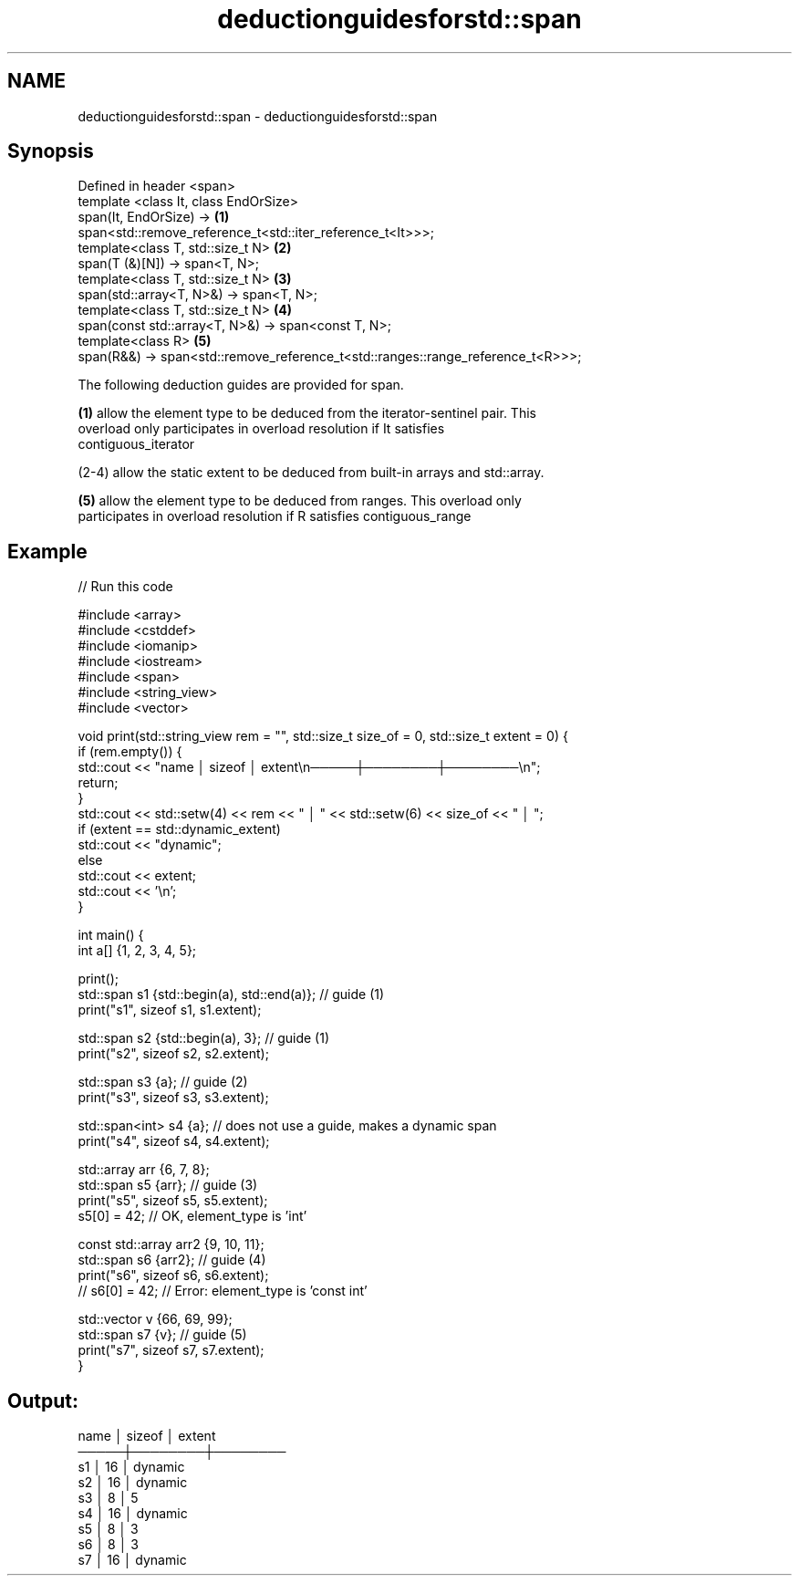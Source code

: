 .TH deductionguidesforstd::span 3 "2021.11.17" "http://cppreference.com" "C++ Standard Libary"
.SH NAME
deductionguidesforstd::span \- deductionguidesforstd::span

.SH Synopsis
   Defined in header <span>
   template <class It, class EndOrSize>
   span(It, EndOrSize) ->                                                          \fB(1)\fP
   span<std::remove_reference_t<std::iter_reference_t<It>>>;
   template<class T, std::size_t N>                                                \fB(2)\fP
   span(T (&)[N]) -> span<T, N>;
   template<class T, std::size_t N>                                                \fB(3)\fP
   span(std::array<T, N>&) -> span<T, N>;
   template<class T, std::size_t N>                                                \fB(4)\fP
   span(const std::array<T, N>&) -> span<const T, N>;
   template<class R>                                                               \fB(5)\fP
   span(R&&) -> span<std::remove_reference_t<std::ranges::range_reference_t<R>>>;

   The following deduction guides are provided for span.

   \fB(1)\fP allow the element type to be deduced from the iterator-sentinel pair. This
   overload only participates in overload resolution if It satisfies
   contiguous_iterator

   (2-4) allow the static extent to be deduced from built-in arrays and std::array.

   \fB(5)\fP allow the element type to be deduced from ranges. This overload only
   participates in overload resolution if R satisfies contiguous_range

.SH Example


// Run this code

 #include <array>
 #include <cstddef>
 #include <iomanip>
 #include <iostream>
 #include <span>
 #include <string_view>
 #include <vector>

 void print(std::string_view rem = "", std::size_t size_of = 0, std::size_t extent = 0) {
     if (rem.empty()) {
         std::cout << "name │ sizeof │ extent\\n─────┼────────┼────────\\n";
         return;
     }
     std::cout << std::setw(4) << rem << " │ " << std::setw(6) << size_of << " │ ";
     if (extent == std::dynamic_extent)
         std::cout << "dynamic";
     else
         std::cout << extent;
     std::cout << '\\n';
 }

 int main() {
     int a[] {1, 2, 3, 4, 5};

     print();
     std::span s1 {std::begin(a), std::end(a)}; // guide (1)
     print("s1", sizeof s1, s1.extent);

     std::span s2 {std::begin(a), 3}; // guide (1)
     print("s2", sizeof s2, s2.extent);

     std::span s3 {a}; // guide (2)
     print("s3", sizeof s3, s3.extent);

     std::span<int> s4 {a}; // does not use a guide, makes a dynamic span
     print("s4", sizeof s4, s4.extent);

     std::array arr {6, 7, 8};
     std::span s5 {arr}; // guide (3)
     print("s5", sizeof s5, s5.extent);
     s5[0] = 42; // OK, element_type is 'int'

     const std::array arr2 {9, 10, 11};
     std::span s6 {arr2}; // guide (4)
     print("s6", sizeof s6, s6.extent);
     // s6[0] = 42; // Error: element_type is 'const int'

     std::vector v {66, 69, 99};
     std::span s7 {v}; // guide (5)
     print("s7", sizeof s7, s7.extent);
 }

.SH Output:

 name │ sizeof │ extent
 ─────┼────────┼────────
   s1 │     16 │ dynamic
   s2 │     16 │ dynamic
   s3 │      8 │ 5
   s4 │     16 │ dynamic
   s5 │      8 │ 3
   s6 │      8 │ 3
   s7 │     16 │ dynamic
